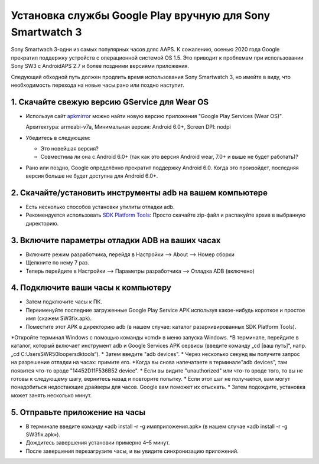 Установка службы Google Play вручную для Sony Smartwatch 3
#####################################################################

Sony Smartwach 3-одни из самых популярных часов дляс AAPS. К сожалению, осенью 2020 года Google прекратил поддержку устройств с операционной системой OS 1.5. Это приводит к проблемам при использовании Sony SW3 с AndroidAPS 2.7 и более поздними версиями приложения. 

Следующий обходной путь должен продлить время использования Sony Smartwatch 3, но имейте в виду, что необходимость перехода на новые часы рано или поздно наступит.

1. Скачайте свежую версию GService для Wear OS
--------------------------------------------------------
* Используя сайт `apkmirror <https://www.apkmirror.com/apk/google-inc/google-play-services-android-wear/>`_ можно найти новую версию приложения "Google Play Services (Wear OS)".

  Архитектура: armeabi-v7a, Минимальная версия: Android 6.0+, Screen DPI: nodpi

* Убедитесь в следующем:

  * Это новейшая версия?
  * Совместима ли она с Android 6.0+ (так как это версия Android wear, 7.0+ и выше не будет работать)?

* Рано или поздно, Google определённо прекратит поддержку Android 6.0. Когда это произойдет, последняя версия больше не будет доступна для Android 6.0+.

2. Скачайте/установить инструменты adb на вашем компьютере
--------------------------------------------------------
* Есть несколько способов установки утилиты отладки adb.
* Рекомендуется использовать `SDK Platform Tools <https://developer.android.com/studio/releases/platform-tools>`_: Просто скачайте zip-файл и распакуйте архив в выбранную директорию.

3. Включите параметры отладки ADB на ваших часах
--------------------------------------------------------
* Включите режим разработчика, перейдя в Настройки --> About --> Номер сборки
* Щелкните по нему 7 раз.
* Теперь перейдите в Настройки --> Параметры разработчика --> Отладка ADB (включено)

4. Подключите ваши часы к компьютеру
--------------------------------------------------------
* Затем подключите часы к ПК.
* Переименуйте последние загруженные Google Play Service APK используя какое-нибудь короткое и простое имя (скажем SW3fix.apk).
* Поместите этот APK в директорию adb (в нашем случае: каталог разархивированных SDK Platform Tools).
*Откройте терминал Windows с помощью команды «cmd» в меню запуска Windows.
*В терминале, перейдите в каталог, который включает инструмент adb и Google Services APK сервисы (введите команду „cd [ваш путь]“, напр. „cd C:\Users\SWR50looper\sdktools“).
* Затем введите "adb devices".
* Через несколько секунд вы получите запрос на разрешение отладки на часах: примите его.
*Когда вы снова напечатаете в терминале"adb devices", там появится что-то вроде "14452D11F536B52 device".
* Если вы видите "unauthorized" или что-то вроде того, то вы не готовы к следующему шагу, вернитесь назад и повторите попытку.
* Если этот шаг не получается, вам могут понадобиться недостающие драйверы для часов. Google вам поможет их отыскать.
* Затем подождите, установка может занять несколько минут. 

5. Отправьте приложение на часы
--------------------------------------------------------
* В терминале введите команду «adb install -r -g имяприложения.apk» (в нашем случае «adb install -r -g SW3fix.apk»).

  .. изображение:: ../images/SonySW3_Terminal1.png
    :alt: команда терминала

* Дождитесь завершения установки примерно 4–5 минут. 

  .. изображение:: ../images/SonySW3_Terminal2.png
    :alt: успешная установка в терминале

* После завершения перезагрузите часы, и вы увидите синхронизацию приложений.
